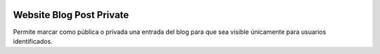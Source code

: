 .. image:: https://img.shields.io/badge/licence-AGPL--3-blue.svg
   :target: https://www.gnu.org/licenses/agpl-3.0-standalone.html
   :alt: License: AGPL-3

Website Blog Post Private
=========================

Permite marcar como pública o privada una entrada del blog para que sea visible
únicamente para usuarios identificados.
